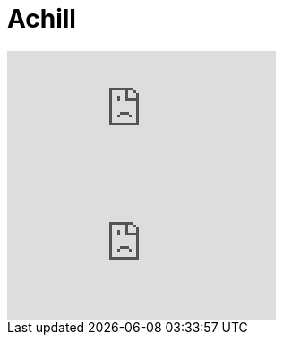 
= Achill

:published_at: 2016-07-04
:hp-tags: Fight

video::VzsfyxACV7M[youtube]

video::PamLPnXk2ic[youtube]